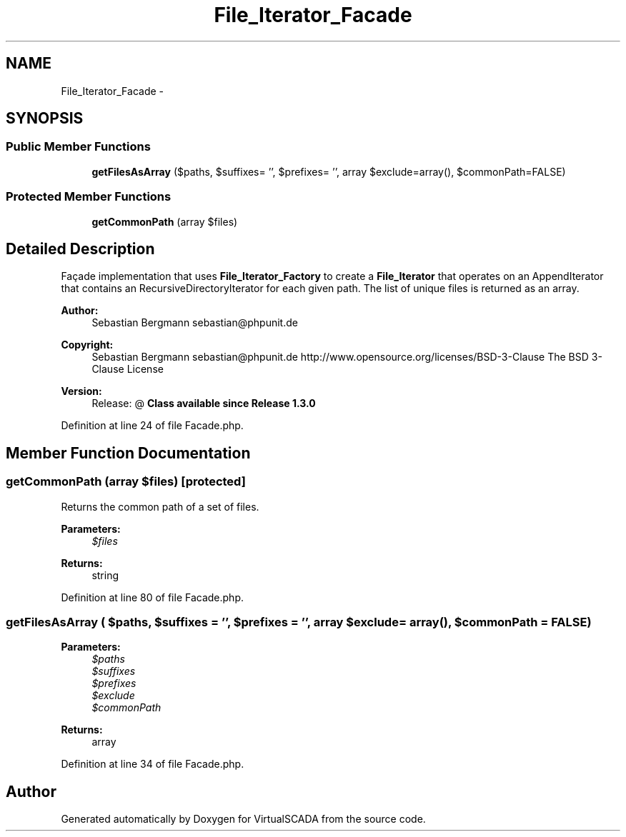 .TH "File_Iterator_Facade" 3 "Tue Apr 14 2015" "Version 1.0" "VirtualSCADA" \" -*- nroff -*-
.ad l
.nh
.SH NAME
File_Iterator_Facade \- 
.SH SYNOPSIS
.br
.PP
.SS "Public Member Functions"

.in +1c
.ti -1c
.RI "\fBgetFilesAsArray\fP ($paths, $suffixes= '', $prefixes= '', array $exclude=array(), $commonPath=FALSE)"
.br
.in -1c
.SS "Protected Member Functions"

.in +1c
.ti -1c
.RI "\fBgetCommonPath\fP (array $files)"
.br
.in -1c
.SH "Detailed Description"
.PP 
Façade implementation that uses \fBFile_Iterator_Factory\fP to create a \fBFile_Iterator\fP that operates on an AppendIterator that contains an RecursiveDirectoryIterator for each given path\&. The list of unique files is returned as an array\&.
.PP
\fBAuthor:\fP
.RS 4
Sebastian Bergmann sebastian@phpunit.de 
.RE
.PP
\fBCopyright:\fP
.RS 4
Sebastian Bergmann sebastian@phpunit.de  http://www.opensource.org/licenses/BSD-3-Clause The BSD 3-Clause License 
.RE
.PP
\fBVersion:\fP
.RS 4
Release: @ \fBClass available since Release 1\&.3\&.0 \fP
.RE
.PP

.PP
Definition at line 24 of file Facade\&.php\&.
.SH "Member Function Documentation"
.PP 
.SS "getCommonPath (array $files)\fC [protected]\fP"
Returns the common path of a set of files\&.
.PP
\fBParameters:\fP
.RS 4
\fI$files\fP 
.RE
.PP
\fBReturns:\fP
.RS 4
string 
.RE
.PP

.PP
Definition at line 80 of file Facade\&.php\&.
.SS "getFilesAsArray ( $paths,  $suffixes = \fC''\fP,  $prefixes = \fC''\fP, array $exclude = \fCarray()\fP,  $commonPath = \fCFALSE\fP)"

.PP
\fBParameters:\fP
.RS 4
\fI$paths\fP 
.br
\fI$suffixes\fP 
.br
\fI$prefixes\fP 
.br
\fI$exclude\fP 
.br
\fI$commonPath\fP 
.RE
.PP
\fBReturns:\fP
.RS 4
array 
.RE
.PP

.PP
Definition at line 34 of file Facade\&.php\&.

.SH "Author"
.PP 
Generated automatically by Doxygen for VirtualSCADA from the source code\&.

